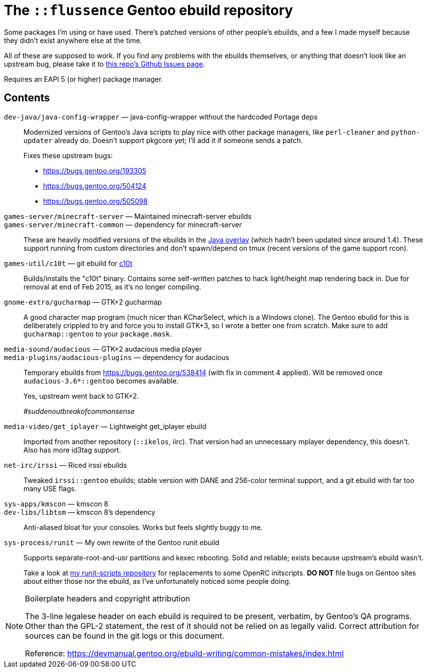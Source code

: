 The `::flussence` Gentoo ebuild repository
==========================================

Some packages I'm using or have used. There's patched versions of other people's
ebuilds, and a few I made myself because they didn't exist anywhere else at the
time.

All of these are supposed to work. If you find any problems with the ebuilds
themselves, or anything that doesn't look like an upstream bug, please take it
to https://github.com/flussence/ebuilds/issues[this repo's Github Issues page].

Requires an EAPI 5 (or higher) package manager.

Contents
--------
`dev-java/java-config-wrapper` — java-config-wrapper without the hardcoded Portage deps::
+
--
Modernized versions of Gentoo's Java scripts to play nice with other package
managers, like `perl-cleaner` and `python-updater` already do. Doesn't
support pkgcore yet; I'll add it if someone sends a patch.

Fixes these upstream bugs:

* https://bugs.gentoo.org/193305
* https://bugs.gentoo.org/504124
* https://bugs.gentoo.org/505098
--

`games-server/minecraft-server` — Maintained minecraft-server ebuilds::
`games-server/minecraft-common` — dependency for minecraft-server::
These are heavily modified versions of the ebuilds in the
http://git.overlays.gentoo.org/gitweb/?p=proj/java.git;a=summary[Java overlay]
(which hadn't been updated since around 1.4). These support running from custom
directories and don't spawn/depend on tmux (recent versions of the game support
rcon).

`games-util/c10t` — git ebuild for https://github.com/udoprog/c10t[c10t]::
Builds/installs the "c10t" binary. Contains some self-written patches to hack
light/height map rendering back in. Due for removal at end of Feb 2015, as it's
no longer compiling.

`gnome-extra/gucharmap` — GTK+2 gucharmap::
A good character map program (much nicer than KCharSelect, which is a Windows
clone). The Gentoo ebuild for this is deliberately crippled to try and force you
to install GTK+3, so I wrote a better one from scratch. Make sure to add
`gucharmap::gentoo` to your `package.mask`.

`media-sound/audacious` — GTK+2 audacious media player::
`media-plugins/audacious-plugins` — dependency for audacious::
+
--
Temporary ebuilds from https://bugs.gentoo.org/538414 (with fix in comment 4
applied). Will be removed once `audacious-3.6*::gentoo` becomes available.

Yes, upstream went back to GTK+2.

_#suddenoutbreakofcommonsense_
--

`media-video/get_iplayer` — Lightweight get_iplayer ebuild::
Imported from another repository (`::ikelos`, iirc). That version had an
unnecessary mplayer dependency, this doesn't. Also has more id3tag support.

`net-irc/irssi` — Riced irssi ebuilds::
Tweaked `irssi::gentoo` ebuilds; stable version with DANE and 256-color terminal
support, and a git ebuild with far too many USE flags.

`sys-apps/kmscon` — kmscon 8::
`dev-libs/libtsm` — kmscon 8's dependency::
Anti-aliased bloat for your consoles. Works but feels slightly buggy to me.

`sys-process/runit` — My own rewrite of the Gentoo runit ebuild::
+
--
Supports separate-root-and-usr partitions and kexec rebooting. Solid and
reliable; exists because upstream's ebuild wasn't.

Take a look at https://github.com/flussence/runit-scripts[my runit-scripts
repository] for replacements to some OpenRC initscripts. *DO NOT* file bugs on
Gentoo sites about either those nor the ebuild, as I've unfortunately noticed
some people doing.
--


[NOTE]
.Boilerplate headers and copyright attribution
================================================================================
The 3-line legalese header on each ebuild is required to be present, verbatim,
by Gentoo's QA programs. Other than the GPL-2 statement, the rest of it should
not be relied on as legally valid. Correct attribution for sources can be found
in the git logs or this document.

Reference:
https://devmanual.gentoo.org/ebuild-writing/common-mistakes/index.html
================================================================================
